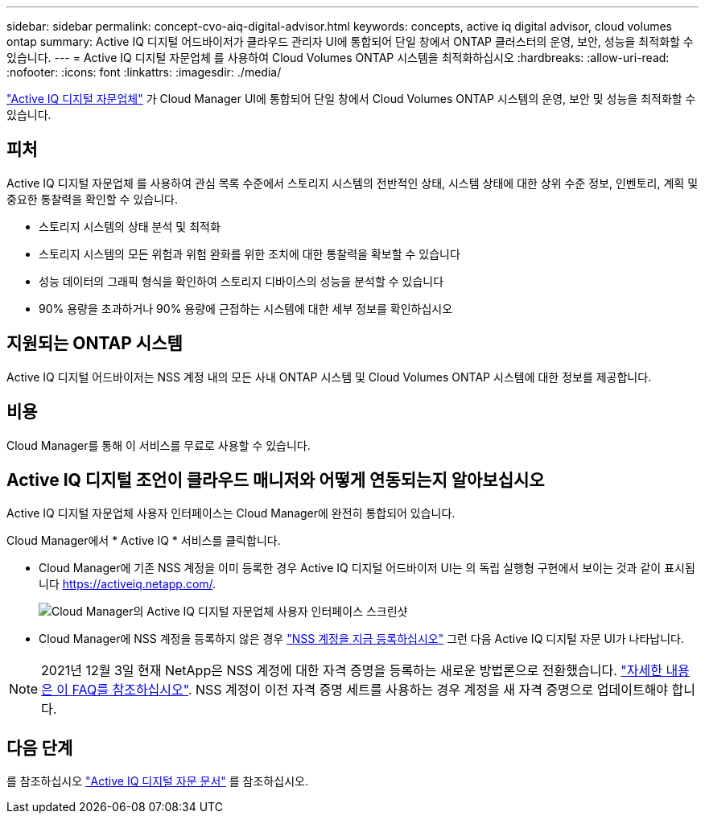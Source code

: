 ---
sidebar: sidebar 
permalink: concept-cvo-aiq-digital-advisor.html 
keywords: concepts, active iq digital advisor, cloud volumes ontap 
summary: Active IQ 디지털 어드바이저가 클라우드 관리자 UI에 통합되어 단일 창에서 ONTAP 클러스터의 운영, 보안, 성능을 최적화할 수 있습니다. 
---
= Active IQ 디지털 자문업체 를 사용하여 Cloud Volumes ONTAP 시스템을 최적화하십시오
:hardbreaks:
:allow-uri-read: 
:nofooter: 
:icons: font
:linkattrs: 
:imagesdir: ./media/


[role="lead"]
https://www.netapp.com/services/support/active-iq/["Active IQ 디지털 자문업체"] 가 Cloud Manager UI에 통합되어 단일 창에서 Cloud Volumes ONTAP 시스템의 운영, 보안 및 성능을 최적화할 수 있습니다.



== 피처

Active IQ 디지털 자문업체 를 사용하여 관심 목록 수준에서 스토리지 시스템의 전반적인 상태, 시스템 상태에 대한 상위 수준 정보, 인벤토리, 계획 및 중요한 통찰력을 확인할 수 있습니다.

* 스토리지 시스템의 상태 분석 및 최적화
* 스토리지 시스템의 모든 위험과 위험 완화를 위한 조치에 대한 통찰력을 확보할 수 있습니다
* 성능 데이터의 그래픽 형식을 확인하여 스토리지 디바이스의 성능을 분석할 수 있습니다
* 90% 용량을 초과하거나 90% 용량에 근접하는 시스템에 대한 세부 정보를 확인하십시오




== 지원되는 ONTAP 시스템

Active IQ 디지털 어드바이저는 NSS 계정 내의 모든 사내 ONTAP 시스템 및 Cloud Volumes ONTAP 시스템에 대한 정보를 제공합니다.



== 비용

Cloud Manager를 통해 이 서비스를 무료로 사용할 수 있습니다.



== Active IQ 디지털 조언이 클라우드 매니저와 어떻게 연동되는지 알아보십시오

Active IQ 디지털 자문업체 사용자 인터페이스는 Cloud Manager에 완전히 통합되어 있습니다.

Cloud Manager에서 * Active IQ * 서비스를 클릭합니다.

* Cloud Manager에 기존 NSS 계정을 이미 등록한 경우 Active IQ 디지털 어드바이저 UI는 의 독립 실행형 구현에서 보이는 것과 같이 표시됩니다 https://activeiq.netapp.com/[].
+
image:screenshot_aiq_digital_advisor.png["Cloud Manager의 Active IQ 디지털 자문업체 사용자 인터페이스 스크린샷"]

* Cloud Manager에 NSS 계정을 등록하지 않은 경우 https://docs.netapp.com/us-en/cloud-manager-setup-admin/task-adding-nss-accounts.html["NSS 계정을 지금 등록하십시오"^] 그런 다음 Active IQ 디지털 자문 UI가 나타납니다.



NOTE: 2021년 12월 3일 현재 NetApp은 NSS 계정에 대한 자격 증명을 등록하는 새로운 방법론으로 전환했습니다. https://kb.netapp.com/Advice_and_Troubleshooting/Miscellaneous/FAQs_for_NetApp_adoption_of_MS_Azure_AD_B2C_for_login["자세한 내용은 이 FAQ를 참조하십시오"]. NSS 계정이 이전 자격 증명 세트를 사용하는 경우 계정을 새 자격 증명으로 업데이트해야 합니다.



== 다음 단계

를 참조하십시오 https://docs.netapp.com/us-en/active-iq/index.html["Active IQ 디지털 자문 문서"] 를 참조하십시오.
